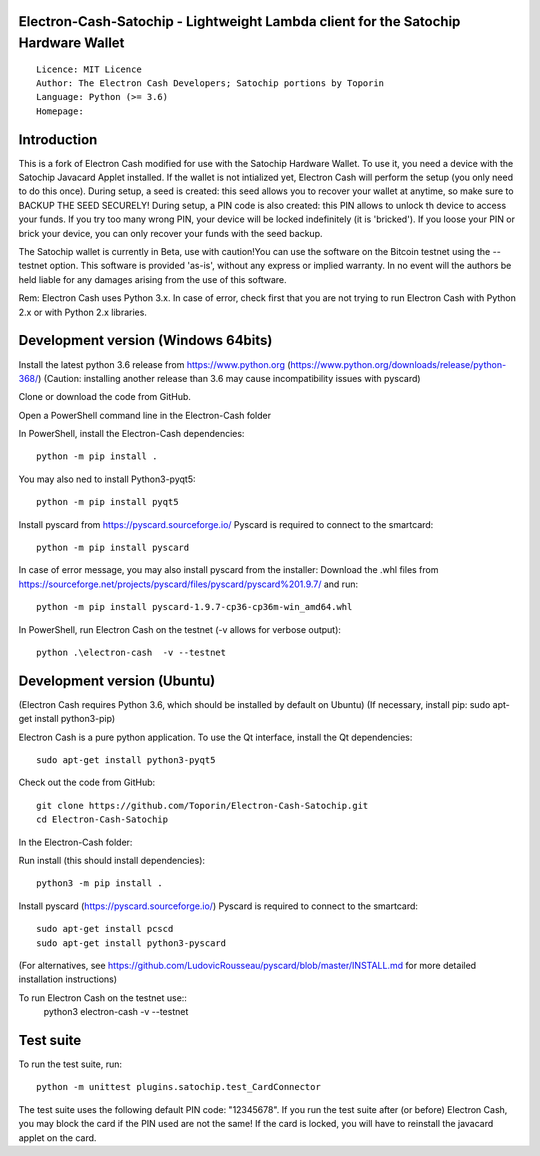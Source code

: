 Electron-Cash-Satochip - Lightweight Lambda client for the Satochip Hardware Wallet
==========================================================================================

::

  Licence: MIT Licence
  Author: The Electron Cash Developers; Satochip portions by Toporin
  Language: Python (>= 3.6)
  Homepage:

Introduction
============

This is a fork of Electron Cash modified for use with the Satochip Hardware Wallet. To use it, you need a device with the Satochip Javacard Applet installed.
If the wallet is not intialized yet, Electron Cash will perform the setup (you only need to do this once). During setup, a seed is created: this seed allows you to recover your wallet at anytime, so make sure to BACKUP THE SEED SECURELY! During setup, a PIN code is also created: this PIN allows to unlock th device to access your funds. If you try too many wrong PIN, your device will be locked indefinitely (it is 'bricked'). If you loose your PIN or brick your device, you can only recover your funds with the seed backup.

The Satochip wallet is currently in Beta, use with caution!You can use the software on the Bitcoin testnet using the --testnet option.
This software is provided 'as-is', without any express or implied warranty. In no event will the authors be held liable for any damages arising from the use of this software.

Rem: Electron Cash uses Python 3.x. In case of error, check first that you are not trying to run Electron Cash with Python 2.x or with Python 2.x libraries.

Development version (Windows 64bits)
=====================================

Install the latest python 3.6 release from https://www.python.org (https://www.python.org/downloads/release/python-368/)
(Caution: installing another release than 3.6 may cause incompatibility issues with pyscard)

Clone or download the code from GitHub.

Open a PowerShell command line in the Electron-Cash folder

In PowerShell, install the Electron-Cash dependencies::

    python -m pip install .

You may also ned to install Python3-pyqt5::

    python -m pip install pyqt5

Install pyscard from https://pyscard.sourceforge.io/
Pyscard is required to connect to the smartcard::

    python -m pip install pyscard

In case of error message, you may also install pyscard from the installer:
Download the .whl files from https://sourceforge.net/projects/pyscard/files/pyscard/pyscard%201.9.7/ and run::

    python -m pip install pyscard-1.9.7-cp36-cp36m-win_amd64.whl

In PowerShell, run Electron Cash on the testnet (-v allows for verbose output)::

    python .\electron-cash  -v --testnet


Development version (Ubuntu)
==============================
(Electron Cash requires Python 3.6, which should be installed by default on Ubuntu)
(If necessary, install pip: sudo apt-get install python3-pip)

Electron Cash is a pure python application. To use the
Qt interface, install the Qt dependencies::

    sudo apt-get install python3-pyqt5

Check out the code from GitHub::

    git clone https://github.com/Toporin/Electron-Cash-Satochip.git
    cd Electron-Cash-Satochip

In the Electron-Cash folder:

Run install (this should install dependencies)::

    python3 -m pip install .

Install pyscard (https://pyscard.sourceforge.io/)
Pyscard is required to connect to the smartcard::
    sudo apt-get install pcscd
    sudo apt-get install python3-pyscard
(For alternatives, see https://github.com/LudovicRousseau/pyscard/blob/master/INSTALL.md for more detailed installation instructions)


To run Electron Cash on the testnet use::
 python3 electron-cash  -v --testnet


Test suite
=============

To run the test suite, run::

    python -m unittest plugins.satochip.test_CardConnector

The test suite uses the following default PIN code: "12345678".
If you run the test suite after (or before) Electron Cash, you may block the card if the PIN used are not the same!
If the card is locked, you will have to reinstall the javacard applet on the card.
